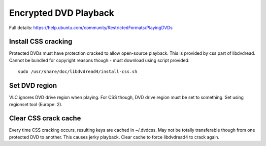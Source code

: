 Encrypted DVD Playback
======================

Full details: https://help.ubuntu.com/community/RestrictedFormats/PlayingDVDs

Install CSS cracking
--------------------

Protected DVDs must have protection cracked to allow open-source playback. This is provided by css part of libdvdread. Cannot be bundled for copyright reasons though - must download using script provided::

	sudo /usr/share/doc/libdvdread4/install-css.sh


Set DVD region
----------------

VLC ignores DVD drive region when playing. For CSS though, DVD drive region must be set to something. Set using regionset tool (Europe: 2).


Clear CSS crack cache
---------------------

Every time CSS cracking occurs, resulting keys are cached in ~/.dvdcss. May not be totally transferable though from one protected DVD to another. This causes jerky playback. Clear cache to force libdvdread4 to crack again.

